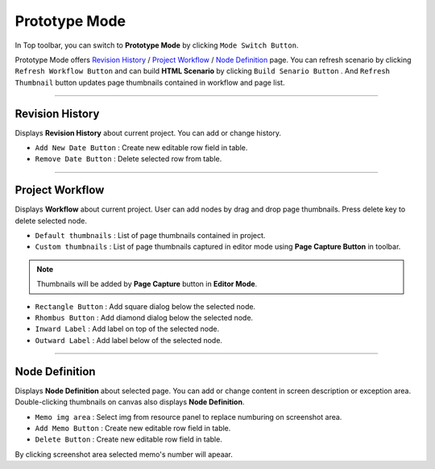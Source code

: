 


Prototype Mode
=======================

.. image:: resource/iu_manual_advanced_prototype_mode.png

In Top toolbar, you can switch to **Prototype Mode** by clicking ``Mode Switch Button``.

Prototype Mode offers `Revision History`_ / `Project Workflow`_ / `Node Definition`_ page. You can refresh scenario by clicking ``Refresh Workflow Button`` and can build **HTML Scenario** by clicking ``Build Senario Button`` . And ``Refresh Thumbnail`` button updates page thumbnails contained in workflow and page list.


----------

Revision History
-------------------------------
 
.. image:: resource/scenario/ic_SB_revision.png


Displays **Revision History** about current project. You can add or change history.


* ``Add New Date Button`` : Create new editable row field in table.
* ``Remove Date Button`` : Delete selected row from table.
----------

Project Workflow
-------------------------------

.. image:: resource/scenario/ic_SB_workflow.png

Displays **Workflow** about current project. User can add nodes by drag and drop page thumbnails. Press delete key to delete selected node.


.. image:: resource/iu_manual_advanced_prototype_mode_thumbnail.png
* ``Default thumbnails`` : List of page thumbnails contained in project.
* ``Custom thumbnails`` : List of page thumbnails captured in editor mode using **Page Capture Button** in toolbar.

.. note:: Thumbnails will be added by **Page Capture** button in **Editor Mode**.


.. image:: resource/iu_manual_advanced_prototype_mode_workflow.png
* ``Rectangle Button`` : Add square dialog below the selected node.
* ``Rhombus Button`` : Add diamond dialog below the selected node.


* ``Inward Label`` : Add label on top of the selected node.
* ``Outward Label`` : Add label below of the selected node.




----------

Node Definition
-------------------------------

.. image:: resource/scenario/ic_SB_screen.png

Displays **Node Definition** about selected page. You can add or change content in screen description or exception area. Double-clicking thumbnails on canvas also displays **Node Definition**.

* ``Memo img area`` : Select img from resource panel to replace numburing on screenshot area.
* ``Add Memo Button`` : Create new editable row field in table.
* ``Delete Button`` : Create new editable row field in table.

By clicking screenshot area selected memo's number will apeaar.
